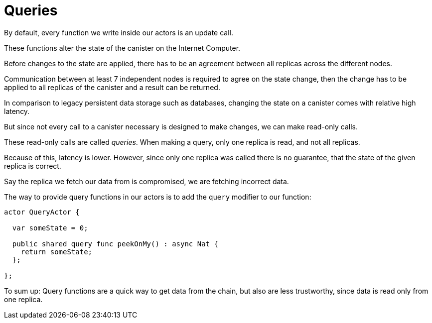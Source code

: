 = Queries

By default, every function we write inside our actors is an update call.

These functions alter the state of the canister on the Internet Computer.

Before changes to the state are applied, there has to be an agreement between
all replicas across the different nodes.

Communication between at least 7 independent nodes is required to agree on the
state change, then the change has to be applied to all replicas of the canister
and a result can be returned.

In comparison to legacy persistent data storage such as databases, changing the
state on a canister comes with relative high latency.

But since not every call to a canister necessary is designed to make changes, we can
make read-only calls.

These read-only calls are called _queries_. When making a query, only one
replica is read, and not all replicas.

Because of this, latency is lower. However, since only one replica was called
there is no guarantee, that the state of the given replica is correct.

Say the replica we fetch our data from is compromised, we are fetching
incorrect data.

The way to provide query functions in our actors is to add the `query` modifier
to our function:

[source,motoko]
----
actor QueryActor {

  var someState = 0;

  public shared query func peekOnMy() : async Nat {
    return someState;
  };

};
----

To sum up: Query functions are a quick way to get data from the chain, but also
are less trustworthy, since data is read only from one replica.